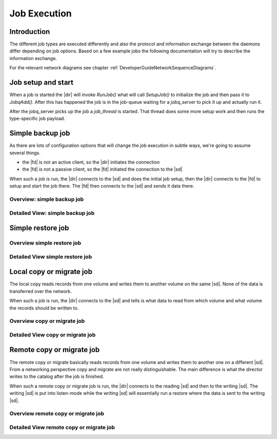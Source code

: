 .. _DeveloperGuideJobExecution:

Job Execution
=============

Introduction
------------
The different job types are executed differently and also the protocol and information exchange between the daemons differ depending on job options.
Based on a few example jobs the following documentation will try to describe the information exchange.

For the relevant network diagrams see chapter :ref:`DeveloperGuideNetworkSequenceDiagrams`.

Job setup and start
-------------------
When a job is started the |dir| will invoke `RunJob()` what will call `SetupJob()` to initialize the job and then pass it to `JobqAdd()`.
After this has happened the job is in the job-queue waiting for a `jobq_server` to pick it up and actually run it.

.. uml:: /DeveloperGuide/jobexec/runjob.puml

After the jobq_server picks up the job a `job_thread` is started. That thread does some more setup work and then runs the type-specific job payload.

.. uml:: /DeveloperGuide/jobexec/job_thread.puml


Simple backup job
-----------------
As there are lots of configuration options that will change the job execution in subtle ways, we're going to assume several things.

* the |fd| is not an active client, so the |dir| initiates the connection
* the |fd| is not a passive client, so the |fd| initiated the connection to the |sd|

When such a job is run, the |dir| connects to the |sd| and does the initial job setup, then the |dir| connects to the |fd| to setup and start the job there. The |fd| then connects to the |sd| and sends it data there.

Overview: simple backup job
~~~~~~~~~~~~~~~~~~~~~~~~~~~
.. uml:: /DeveloperGuide/jobexec/backup-short.puml


Detailed View: simple backup job
~~~~~~~~~~~~~~~~~~~~~~~~~~~~~~~~
.. uml:: /DeveloperGuide/jobexec/backup-long.puml

Simple restore job
------------------

Overview simple restore job
~~~~~~~~~~~~~~~~~~~~~~~~~~~

.. uml:: /DeveloperGuide/jobexec/restore-short.puml


Detailed View simple restore job
~~~~~~~~~~~~~~~~~~~~~~~~~~~~~~~~
.. uml:: /DeveloperGuide/jobexec/restore-long.puml


Local copy or migrate job
-------------------------
The local copy reads records from one volume and writes them to another volume on the same |sd|.
None of the data is transferred over the network.

When such a job is run, the |dir| connects to the |sd| and tells is what data to read from which volume and what volume the records should be written to.

Overview copy or migrate job
~~~~~~~~~~~~~~~~~~~~~~~~~~~~
.. uml:: /DeveloperGuide/jobexec/localcopy-short.puml

Detailed View copy or migrate job
~~~~~~~~~~~~~~~~~~~~~~~~~~~~~~~~~
.. uml:: /DeveloperGuide/jobexec/localcopy-long.puml


Remote copy or migrate job
--------------------------
The remote copy or migrate basically reads records from one volume and writes them to another one on a different |sd|.
From a networking perspective copy and migrate are not really distinguishable.
The main difference is what the director writes to the catalog after the job is finished.

When such a remote copy or migrate job is run, the |dir| connects to the reading |sd| and then to the writing |sd|.
The writing |sd| is put into listen-mode while the writing |sd| will essentially run a restore where the data is sent to the writing |sd|.

Overview remote copy or migrate job
~~~~~~~~~~~~~~~~~~~~~~~~~~~~~~~~~~~
.. uml:: /DeveloperGuide/jobexec/remotecopy-short.puml

Detailed View remote copy or migrate job
~~~~~~~~~~~~~~~~~~~~~~~~~~~~~~~~~~~~~~~~
.. uml:: /DeveloperGuide/jobexec/remotecopy-long.puml
